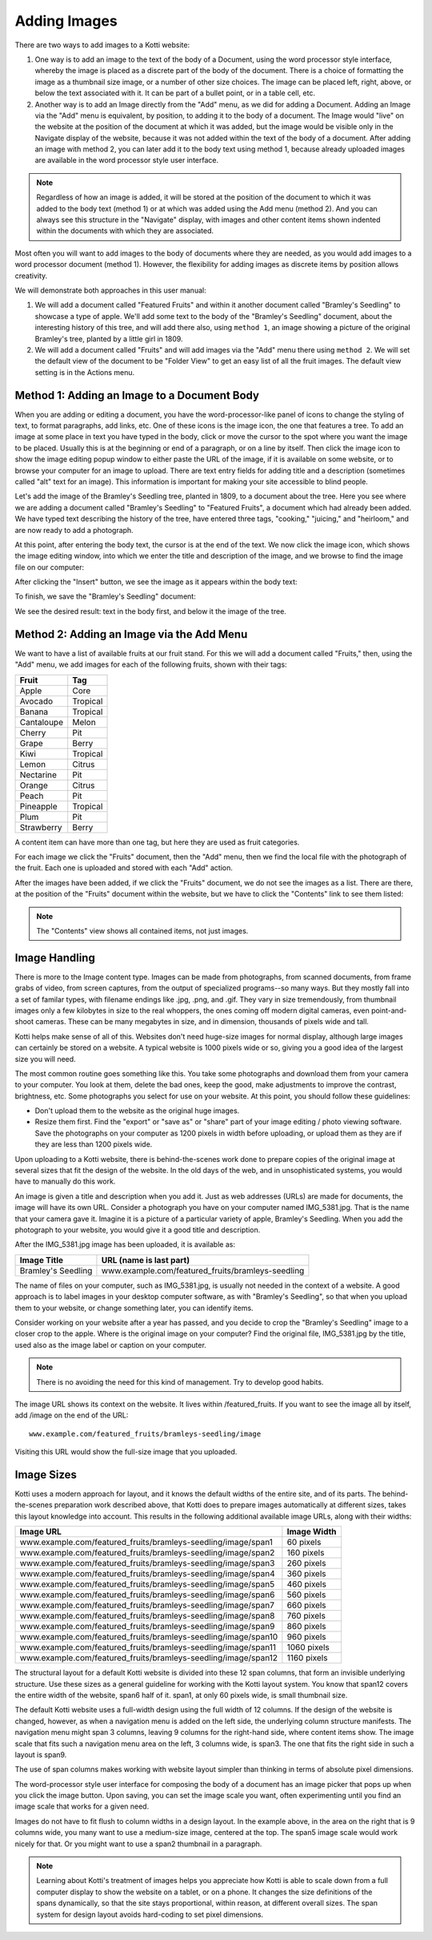 Adding Images
=============

There are two ways to add images to a Kotti website:

1. One way is to add an image to the text of the body of a Document, using the
   word processor style interface, whereby the image is placed as a discrete
   part of the body of the document. There is a choice of formatting the image
   as a thumbnail size image, or a number of other size choices. The image can
   be placed left, right, above, or below the text associated with it. It can
   be part of a bullet point, or in a table cell, etc.
2. Another way is to add an Image directly from the "Add" menu, as we did for
   adding a Document.  Adding an Image via the "Add" menu is equivalent, by
   position, to adding it to the body of a document. The Image would "live" on
   the website at the position of the document at which it was added, but the
   image would be visible only in the Navigate display of the website, because
   it was not added within the text of the body of a document. After adding an
   image with method 2, you can later add it to the body text using method 1,
   because already uploaded images are available in the word processor style
   user interface.

.. Note:: Regardless of how an image is added, it will be stored at the
          position of the document to which it was added to the body text
          (method 1) or at which was added using the Add menu (method 2). And
          you can always see this structure in the "Navigate" display, with
          images and other content items shown indented within the documents
          with which they are associated.

Most often you will want to add images to the body of documents where they are
needed, as you would add images to a word processor document (method 1).
However, the flexibility for adding images as discrete items by position allows
creativity.

We will demonstrate both approaches in this user manual:

1. We will add a document called "Featured Fruits" and within it another
   document called "Bramley's Seedling" to showcase a type of apple. We'll add
   some text to the body of the "Bramley's Seedling" document, about the
   interesting history of this tree, and will add there also, using ``method
   1``, an image showing a picture of the original Bramley's tree, planted by a
   little girl in 1809.
2. We will add a document called "Fruits" and will add images via the "Add"
   menu there using ``method 2``. We will set the default view of the document
   to be "Folder View" to get an easy list of all the fruit images. The default
   view setting is in the Actions menu.

Method 1: Adding an Image to a Document Body
--------------------------------------------

When you are adding or editing a document, you have the word-processor-like
panel of icons to change the styling of text, to format paragraphs, add links,
etc. One of these icons is the image icon, the one that features a tree. To add
an image at some place in text you have typed in the body, click or move the
cursor to the spot where you want the image to be placed. Usually this is at
the beginning or end of a paragraph, or on a line by itself. Then click the
image icon to show the image editing popup window to either paste the URL of
the image, if it is available on some website, or to browse your computer for
an image to upload.  There are text entry fields for adding title and a
description (sometimes called "alt" text for an image). This information is
important for making your site accessible to blind people.

Let's add the image of the Bramley's Seedling tree, planted in 1809, to a
document about the tree. Here you see where we are adding a document called
"Bramley's Seedling" to "Featured Fruits", a document which had already been
added. We have typed text describing the history of the tree, have entered
three tags, "cooking," "juicing," and "heirloom," and are now ready to add a
photograph.

.. Image:: ../images/adding_bramleys_seedling_document.png

At this point, after entering the body text, the cursor is at the end of the
text.  We now click the image icon, which shows the image editing window, into
which we enter the title and description of the image, and we browse to find
the image file on our computer:

.. Image:: ../images/adding_bramleys_seedling_document_image_dialog.png

After clicking the "Insert" button, we see the image as it appears within the
body text:

.. Image:: ../images/adding_bramleys_seedling_document_image_in_body.png

To finish, we save the "Bramley's Seedling" document:

.. Image:: ../images/adding_bramleys_seedling_document_image_saved.png

We see the desired result: text in the body first, and below it the image of
the tree.

Method 2: Adding an Image via the Add Menu
------------------------------------------

We want to have a list of available fruits at our fruit stand. For this we will
add a document called "Fruits," then, using the "Add" menu, we add images for
each of the following fruits, shown with their tags:

============ ==========
   Fruit      Tag
============ ==========
 Apple        Core
 Avocado      Tropical
 Banana       Tropical
 Cantaloupe   Melon
 Cherry       Pit
 Grape        Berry
 Kiwi         Tropical
 Lemon        Citrus
 Nectarine    Pit
 Orange       Citrus
 Peach        Pit
 Pineapple    Tropical
 Plum         Pit
 Strawberry   Berry
============ ==========

A content item can have more than one tag, but here they are used as fruit
categories.

For each image we click the "Fruits" document, then the "Add" menu, then we
find the local file with the photograph of the fruit. Each one is uploaded
and stored with each "Add" action.

After the images have been added, if we click the "Fruits" document, we do not
see the images as a list. There are there, at the position of the "Fruits"
document within the website, but we have to click the "Contents" link to see
them listed:

.. Image:: ../images/contents_view.png

.. Note:: The "Contents" view shows all contained items, not just images.

Image Handling
--------------

There is more to the Image content type. Images can be made from photographs,
from scanned documents, from frame grabs of video, from screen captures, from
the output of specialized programs--so many ways. But they mostly fall into a
set of familar types, with filename endings like .jpg, .png, and .gif. They
vary in size tremendously, from thumbnail images only a few kilobytes in size
to the real whoppers, the ones coming off modern digital cameras, even
point-and-shoot cameras. These can be many megabytes in size, and in dimension,
thousands of pixels wide and tall.

Kotti helps make sense of all of this. Websites don't need huge-size images for
normal display, although large images can certainly be stored on a website.  A
typical website is 1000 pixels wide or so, giving you a good idea of the
largest size you will need.

The most common routine goes something like this. You take some photographs and
download them from your camera to your computer. You look at them, delete the
bad ones, keep the good, make adjustments to improve the contrast, brightness,
etc. Some photographs you select for use on your website.  At this point, you
should follow these guidelines:

- Don't upload them to the website as the original huge images.
- Resize them first. Find the "export" or "save as" or "share" part of your
  image editing / photo viewing software. Save the photographs on your computer
  as 1200 pixels in width before uploading, or upload them as they are if they
  are less than 1200 pixels wide.

Upon uploading to a Kotti website, there is behind-the-scenes work done to
prepare copies of the original image at several sizes that fit the design of
the website.  In the old days of the web, and in unsophisticated systems, you
would have to manually do this work.

An image is given a title and description when you add it. Just as web
addresses (URLs) are made for documents, the image will have its own URL.
Consider a photograph you have on your computer named IMG_5381.jpg. That is the
name that your camera gave it. Imagine it is a picture of a particular variety
of apple, Bramley's Seedling.  When you add the photograph to your website, you
would give it a good title and description.

After the IMG_5381.jpg image has been uploaded, it is available as:

==================== =========================================================
    Image Title                    URL (name is last part)
==================== =========================================================
 Bramley's Seedling   www.example.com/featured_fruits/bramleys-seedling
==================== =========================================================

The name of files on your computer, such as IMG_5381.jpg, is usually not needed
in the context of a website.  A good approach is to label images in your
desktop computer software, as with "Bramley's Seedling", so that when you
upload them to your website, or change something later, you can identify items.

Consider working on your website after a year has passed, and you decide to
crop the "Bramley's Seedling" image to a closer crop to the apple.  Where is
the original image on your computer? Find the original file, IMG_5381.jpg by
the title, used also as the image label or caption on your computer.

.. Note:: There is no avoiding the need for this kind of management. Try to
          develop good habits.

The image URL shows its context on the website. It lives within
/featured_fruits. If you want to see the image all by itself, add /image on the
end of the URL::

    www.example.com/featured_fruits/bramleys-seedling/image

Visiting this URL would show the full-size image that you uploaded.

Image Sizes
-----------

Kotti uses a modern approach for layout, and it knows the default widths of the
entire site, and of its parts. The behind-the-scenes preparation work described
above, that Kotti does to prepare images automatically at different sizes,
takes this layout knowledge into account. This results in the following
additional available image URLs, along with their widths:

================================================================= =============
                     Image URL                                     Image Width
================================================================= =============
 www.example.com/featured_fruits/bramleys-seedling/image/span1       60 pixels
 www.example.com/featured_fruits/bramleys-seedling/image/span2      160 pixels
 www.example.com/featured_fruits/bramleys-seedling/image/span3      260 pixels
 www.example.com/featured_fruits/bramleys-seedling/image/span4      360 pixels
 www.example.com/featured_fruits/bramleys-seedling/image/span5      460 pixels
 www.example.com/featured_fruits/bramleys-seedling/image/span6      560 pixels
 www.example.com/featured_fruits/bramleys-seedling/image/span7      660 pixels
 www.example.com/featured_fruits/bramleys-seedling/image/span8      760 pixels
 www.example.com/featured_fruits/bramleys-seedling/image/span9      860 pixels
 www.example.com/featured_fruits/bramleys-seedling/image/span10     960 pixels
 www.example.com/featured_fruits/bramleys-seedling/image/span11    1060 pixels
 www.example.com/featured_fruits/bramleys-seedling/image/span12    1160 pixels
================================================================= =============

The structural layout for a default Kotti website is divided into these 12 span
columns, that form an invisible underlying structure.  Use these sizes as a
general guideline for working with the Kotti layout system.  You know that
span12 covers the entire width of the website, span6 half of it.  span1, at
only 60 pixels wide, is small thumbnail size.

The default Kotti website uses a full-width design using the full width of 12
columns. If the design of the website is changed, however, as when a navigation
menu is added on the left side, the underlying column structure manifests. The
navigation menu might span 3 columns, leaving 9 columns for the right-hand
side, where content items show.  The image scale that fits such a navigation
menu area on the left, 3 columns wide, is span3. The one that fits the right
side in such a layout is span9.

The use of span columns makes working with website layout simpler than thinking
in terms of absolute pixel dimensions.

The word-processor style user interface for composing the body of a document
has an image picker that pops up when you click the image button. Upon saving,
you can set the image scale you want, often experimenting until you find an
image scale that works for a given need.

Images do not have to fit flush to column widths in a design layout. In the
example above, in the area on the right that is 9 columns wide, you many want
to use a medium-size image, centered at the top. The span5 image scale would
work nicely for that. Or you might want to use a span2 thumbnail in a
paragraph.

.. Note:: Learning about Kotti's treatment of images helps you appreciate how
          Kotti is able to scale down from a full computer display to show the
          website on a tablet, or on a phone. It changes the size definitions
          of the spans dynamically, so that the site stays proportional, within
          reason, at different overall sizes.  The span system for design
          layout avoids hard-coding to set pixel dimensions.
